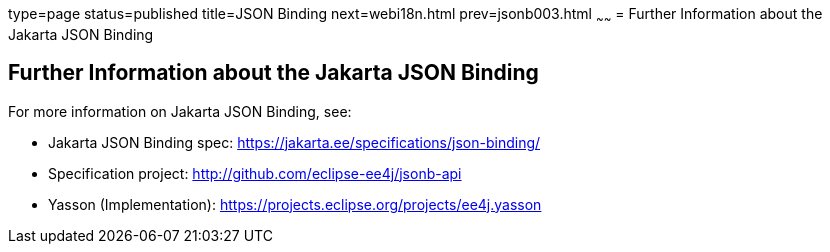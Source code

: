 type=page
status=published
title=JSON Binding
next=webi18n.html
prev=jsonb003.html
~~~~~~
= Further Information about the Jakarta JSON Binding

[[further-information-about-the-java-api-for-json-binding]]
Further Information about the Jakarta JSON Binding
--------------------------------------------------

For more information on Jakarta JSON Binding, see:

* Jakarta JSON Binding spec: https://jakarta.ee/specifications/json-binding/
* Specification project: http://github.com/eclipse-ee4j/jsonb-api
* Yasson (Implementation): https://projects.eclipse.org/projects/ee4j.yasson

